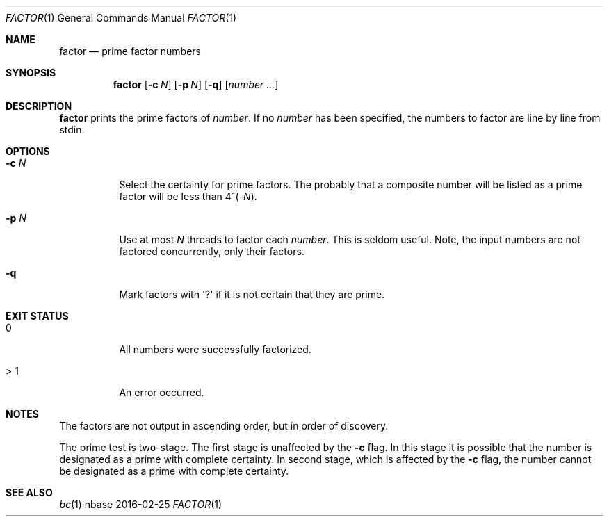 .Dd 2016-02-25
.Dt FACTOR 1
.Os nbase
.Sh NAME
.Nm factor
.Nd prime factor numbers
.Sh SYNOPSIS
.Nm
.Op Fl c Ar N
.Op Fl p Ar N
.Op Fl q
.Op Ar number ...
.Sh DESCRIPTION
.Nm
prints the prime factors of
.Ar number .
If no
.Ar number
has been specified, the numbers to factor are
line by line from stdin.
.Sh OPTIONS
.Bl -tag -width Ds
.It Fl c Ar N
Select the certainty for prime factors. The probably
that a composite number will be listed as a prime
factor will be less than 4^(-\fIN\fP).
.It Fl p Ar N
Use at most
.Ar N
threads to factor each
.Ar number .
This is seldom useful.
Note, the input numbers are not factored concurrently,
only their factors.
.It Fl q
Mark factors with \(aq?\(aq if it is not certain that
they are prime.
.El
.Sh EXIT STATUS
.Bl -tag -width Ds
.It 0
All numbers were successfully factorized.
.It > 1
An error occurred.
.El
.Sh NOTES
The factors are not output in ascending order,
but in order of discovery.
.Pp
The prime test is two-stage. The first stage
is unaffected by the
.Fl c
flag. In this stage it is possible that the
number is designated as a prime with complete
certainty. In second stage, which is affected
by the
.Fl c
flag, the number cannot be designated as a
prime with complete certainty.
.Sh SEE ALSO
.Xr bc 1
